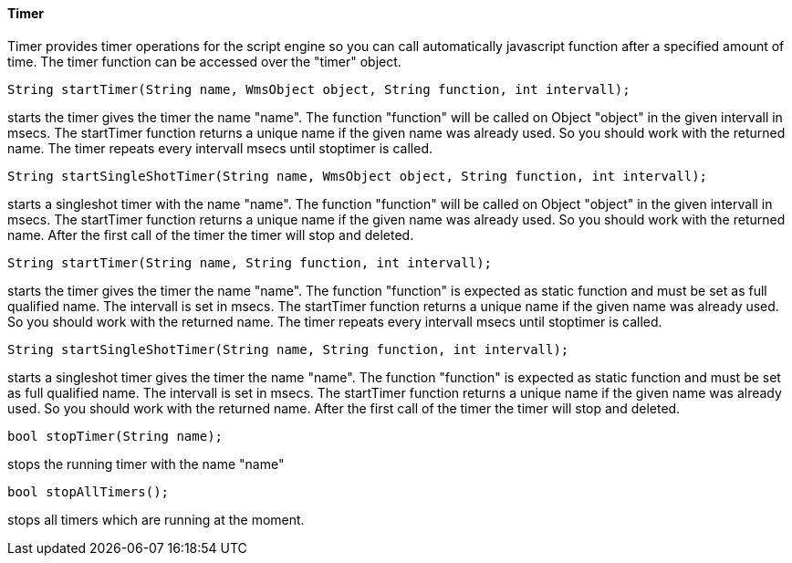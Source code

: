 ==== Timer

Timer provides timer operations for the script engine so you can call automatically javascript function after a specified amount of time. The timer function can be accessed over the "timer" object.

[source,javascript]
----
String startTimer(String name, WmsObject object, String function, int intervall);
----

starts the timer gives the timer the name "name". The function "function" will be called on Object "object" in the given intervall in msecs. The startTimer function returns a unique name if the given name was already used. So you should work with the returned name. The timer repeats every intervall msecs until stoptimer is called.

[source,javascript]
----
String startSingleShotTimer(String name, WmsObject object, String function, int intervall);
----

starts a singleshot timer with the name "name". The function "function" will be called on Object "object" in the given intervall in msecs. The startTimer function returns a unique name if the given name was already used. So you should work with the returned name. After the first call of the timer the timer will stop and deleted.

[source,javascript]
----
String startTimer(String name, String function, int intervall);
----

starts the timer gives the timer the name "name". The function "function" is expected as static function and must be set as full qualified name. The intervall is set in msecs. The startTimer function returns a unique name if the given name was already used. So you should work with the returned name. The timer repeats every intervall msecs until stoptimer is called.

[source,javascript]
----
String startSingleShotTimer(String name, String function, int intervall);
----

starts a singleshot timer gives the timer the name "name". The function "function" is expected as static function and must be set as full qualified name. The intervall is set in msecs. The startTimer function returns a unique name if the given name was already used. So you should work with the returned name. After the first call of the timer the timer will stop and deleted.


[source,javascript]
----
bool stopTimer(String name);
----

stops the running timer with the name "name"

[source,javascript]
----
bool stopAllTimers();
----

stops all timers which are running at the moment.
